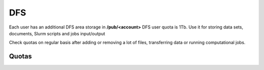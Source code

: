 .. _dfs:

DFS 
====

Each user has an additional DFS area storage in **/pub/<account>**
DFS user quota is 1Tb. Use it for storing data sets, documents, Slurm scripts and jobs input/output

Check quotas on regular basis after adding or removing a lot of files, transferring data or running computational jobs.

.. _dfs-quotas:

Quotas
------

